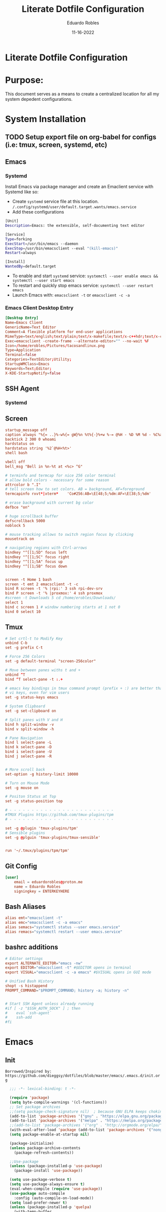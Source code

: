 #+TITLE: Literate Dotfile Configuration
#+AUTHOR: Eduardo Robles
#+DATE: 11-16-2022
#+EMAIL: eduardorobles@proton.me
#+OPTIONS: num:nil html-style:nil

* Literate Dotfile Configuration
* Purpose:
  This document serves as a means to create a centralized location for all my system depedent configurations.
* System Installation
** TODO Setup export file on org-babel for configs (i.e: tmux, screen, systemd, etc)
** Emacs
*** Systemd
    Install Emacs via package manager and create an Emaclient service with Systemd like so:

- Create =systemd= service file at this location.
    ~/.config/systemd/user/default.target.wants/emacs.service~
- Add these configurations
#+BEGIN_SRC bash
[Unit]
Description=Emacs: the extensible, self-documenting text editor

[Service]
Type=forking
ExecStart=/usr/bin/emacs --daemon
ExecStop=/usr/bin/emacsclient --eval "(kill-emacs)"
Restart=always

[Install]
WantedBy=default.target
#+END_SRC
- To enable and start =systemd= service:
  ~systemctl --user enable emacs && systemctl --user start emacs~
- To restart and quickly stop emacs service:
  ~systemctl --user restart emacs~
- Launch Emacs with:
  ~emacsclient -t~ or ~emacsclient -c -a~
*** Emacs Client Desktop Entry
#+BEGIN_SRC conf
[Desktop Entry]
Name=Emacs Client
GenericName=Text Editor
Comment=A flexible platform for end-user applications
MimeType=text/english;text/plain;text/x-makefile;text/x-c++hdr;text/x-c++src;text/x-chdr;text/x-csrc;text/x-java;text/x-moc;text/x-pascal;text/x-tcl;text/x-tex;application/x-shellscript;text/x-c;text/x-c++;
Exec=emacsclient -create-frame --alternate-editor="" --no-wait %F
Icon=/home/erobles/Pictures/tacosandlinux.png
Type=Application
Terminal=false
Categories=TextEditor;Utility;
StartupWMClass=Emacs
Keywords=Text;Editor;
X-KDE-StartupNotify=false
#+END_SRC
** SSH Agent
*** Systemd
** Screen
#+BEGIN_SRC conf
startup_message off
caption always "%{= ..}%-w%{= gW}%n %t%{-}%+w %-= @%H - %D %M %d - %C%a"
backtick 2 300 0 whoami
hardstatus on
hardstatus string '%2`@%H<%t>'
shell bash

vbell off
bell_msg "Bell in %n-%t at <%c> ^G"

# terminfo and termcap for nice 256 color terminal
# allow bold colors - necessary for some reason
attrcolor b ".I"
# tell screen how to set colors. AB = background, AF=foreground
termcapinfo rxvt*|xterm*    'Co#256:AB=\E[48;5;%dm:AF=\E[38;5;%dm'

# erase background with current bg color
defbce "on"

# huge scrollback buffer
defscrollback 5000
noblock 5

# mouse tracking allows to switch region focus by clicking
mousetrack on

# navigating regions with Ctrl-arrows
bindkey "^[[1;5D" focus left
bindkey "^[[1;5C" focus right
bindkey "^[[1;5A" focus up
bindkey "^[[1;5B" focus down


screen -t Home 1 bash
screen -t emt 2 emacsclient -t -c
bind R screen -t '% |rpi:' 3 ssh rpi-dev-srv
bind P screen -t '% |proxmox:' 4 ssh proxmox
#screen -t Downloads 5 cd /home/erobles/Downloads/
select 1
bind c screen 1 # window numbering starts at 1 not 0
bind 0 select 10
#+END_SRC
** Tmux
#+BEGIN_SRC conf
# Set crtl-t to Modify Key
unbind C-b
set -g prefix C-t

# Force 256 Colors
set -g default-terminal "screen-256color"

# Move between panes withs t and +
unbind ^T
bind ^T select-pane -t :.+

# emacs key bindings in tmux command prompt (prefix + :) are better than
# vi keys, even for vim users
set -g status-keys emacs

# System Clipboard
set -g set-clipboard on

# Split panes with V and H
bind h split-window -v
bind v split-window -h

# Pane Navigation
bind l select-pane -L
bind k select-pane -D
bind i select-pane -U
bind j select-pane -R


# More scroll back
set-option -g history-limit 10000

# Turn on Mouse Mode
set -g mouse on

# Positon Status at Top
set -g status-position top

# - - - - - - - - - - - - - - - - - - - - - - - -
#TMUX Plugins https://github.com/tmux-plugins/tpm
# - - - - - - - - - - - - - - - - - - - - - - - -

set -g @plugin 'tmux-plugins/tpm'
# Sensible plugins
set -g @plguin 'tmux-plugins/tmux-sensible'


run '~/.tmux/plugins/tpm/tpm'
#+END_SRC
** Git Config
#+BEGIN_SRC conf
[user]
	email = eduardorobles@proton.me
	name = Eduardo Robles
	signingkey = ENTERKEYHERE
#+END_SRC
** Bash Aliases
#+BEGIN_SRC conf
alias emt="emacsclient -t"
alias emc="emacsclient -c -a emacs"
alias semacs="systemctl status --user emacs.service"
alias remacs="systemctl restart --user emacs.service"
#+END_SRC
** bashrc additions
#+BEGIN_SRC conf
# Editor settings
export ALTERNATE_EDITOR="emacs -nw"
export EDITOR="emacsclient -t" #$EDITOR opens in terminal
export VISUAL="emacsclient -c -a emacs" #$VISUAL opens in GUI mode

# Unified Bash History
shopt -s histappend
PROMPT_COMMAND="$PROMPT_COMMAND; history -a; history -n"


# Start SSH Agent unless already running
#if [ -z "$SSH_AUTH_SOCK" ] ; then
#    eval `ssh-agent`
#    ssh-add
#fi
#+END_SRC
* Emacs
** Init
   =Borrowed/Inspired by: https://github.com/dieggsy/dotfiles/blob/master/emacs/.emacs.d/init.org=
#+BEGIN_SRC emacs-lisp
    ;;; -*- lexical-binding: t -*-

    (require 'package)
    (setq byte-compile-warnings '(cl-functions))
    ;; Set package archives
    ;;(setq package-check-signature nil)  ; because GNU ELPA keeps choking on the sigs
    (add-to-list 'package-archives '("gnu" . "https://elpa.gnu.org/packages/"))
    (add-to-list 'package-archives '("melpa" . "https://melpa.org/packages/"))
    ;;(add-to-list 'package-archives '("org" . "http://orgmode.org/elpa/"))
    (with-eval-after-load 'package (add-to-list 'package-archives '("nongnu" . "https://elpa.nongnu.org/nongnu/")))
    (setq package-enable-at-startup nil)

    (package-initialize)
    (unless package-archive-contents
      (package-refresh-contents))

    ;;Use-package
    (unless (package-installed-p 'use-package)
      (package-install 'use-package))

    (setq use-package-verbose t)
    (setq use-package-always-ensure t)
    (eval-when-compile (require 'use-package))
    (use-package auto-compile
      :config (auto-compile-on-load-mode))
    (setq load-prefer-newer t)
    (unless (package-installed-p 'quelpa)
      (with-temp-buffer
        (url-insert-file-contents "https://raw.githubusercontent.com/quelpa/quelpa/master/quelpa.el")
        (eval-buffer)
        (quelpa-self-upgrade)))

    (quelpa
     '(quelpa-use-package
       :fetcher git
       :url "https://github.com/quelpa/quelpa-use-package.git"))
    (require 'quelpa-use-package)


  ;;From lambda.cx blog
  ;;https://blog.lambda.cx/posts/eamacs-improved-frame-title/
  (setq frame-title-format '("%b@" (:eval (or (file-remote-p default-directory 'host) system-name)) " — Emacs"))

    (scroll-bar-mode -1)
    (tool-bar-mode -1)
    (show-paren-mode t)

    (set-charset-priority 'unicode)
    (setq locale-coding-system   'utf-8)
    (set-terminal-coding-system  'utf-8)
    (set-keyboard-coding-system  'utf-8)
    (set-selection-coding-system 'utf-8)
    (prefer-coding-system        'utf-8)
    (setq default-process-coding-system '(utf-8-unix . utf-8-unix))

    (global-auto-revert-mode t)

    (add-hook 'before-save-hook 'delete-trailing-whitespace)

    (global-visual-line-mode t)
    (global-prettify-symbols-mode t)

    (require 'org)
    (org-babel-load-file (expand-file-name "~/.emacs.d/emacs.org"))
    (custom-set-variables
     ;; custom-set-variables was added by Custom.
     ;; If you edit it by hand, you could mess it up, so be careful.
     ;; Your init file should contain only one such instance.
     ;; If there is more than one, they won't work right.
     )
    (custom-set-faces
     ;; custom-set-faces was added by Custom.
     ;; If you edit it by hand, you could mess it up, so be careful.
     ;; Your init file should contain only one such instance.
     ;; If there is more than one, they won't work right.
     )
#+END_SRC
** Emacs Customization
*** Startup Config
#+BEGIN_SRC emacs-lisp
(setq confirm-kill-emacs                  'y-or-n-p
      confirm-nonexistent-file-or-buffer  t
      require-final-newline               t
      visible-bell                        nil
      ring-bell-function                  'ignore
      minibuffer-prompt-properties
      '(read-only t point-entered minibuffer-avoid-prompt face minibuffer-prompt)

      ;; Disable non selected window highlight
      cursor-in-non-selected-windows     nil
      highlight-nonselected-windows      nil
      ;; PATH
      exec-path                          (append exec-path '("/usr/local/bin/"))
      indent-tabs-mode                   nil
      inhibit-startup-message            t
      fringes-outside-margins            t
      x-select-enable-clipboard          t
      create-lockfiles                   nil

)
#+END_SRC
*** Environment Variables
    To find environment variables simply:
    - ~M-x: $SHELL~ for shell
    - ~M-x: $GPG_AGENT_INFO~ for gpg
    - ~M-x: $SSH_AUTH_SOCK~ for ssh
#+BEGIN_SRC emacs-lisp
(setenv "SHELL" "/bin/bash")
;;(setenv "GPG_AGENT_INFO" "/run/user/1000/gnupg/S.gpg-agent:0:1")
(setenv "SSH_AUTH_SOCK" "/run/user/1000/keyring/.ssh")
#+END_SRC
*** Backup Settings
    Disable backups. Creates ugly junk on filesystem.
#+BEGIN_SRC emacs-lisp
(setq backup-inhibited t
      make-backup-files nil
      auto-save-default nil)
#+END_SRC
*** User Details
 #+BEGIN_SRC emacs-lisp
(setq user-full-name "Eduardo Robles"
      user-mail-address "eduardorobles@proton.me")
 #+END_SRC
*** Auth sources
#+BEGIN_SRC emacs-lisp
  (setq epg-gpg-program "gpg2")
  (require 'auth-source)
  (setq
  epa-file-encrypt-to user-mail-address
  auth-sources (list (expand-file-name "~/.authinfo.gpg")))
#+END_SRC
** GUI Settings
*** Window Settings
#+BEGIN_SRC emacs-lisp
;; Enlarge/Shrink Window
(global-set-key (kbd "C-x J") 'shrink-window-horizontally)
(global-set-key (kbd "C-x K") 'enlarge-window-horizontally)
#+END_SRC
*** Fonts
#+BEGIN_SRC emacs-lisp
;; if gui do something in whatver type of emacs instance we are using
(defun apply-if-gui (&rest action)
  "Do specified ACTION if we're in a gui regardless of daemon or not."
  (if (daemonp)
      (add-hook 'after-make-frame-functions
                (lambda (frame)
                  (select-frame frame)
                  (if (display-graphic-p frame)
                      (apply action))))
    (if (display-graphic-p)
        (apply action))))

;; Default font (cant be font with hyphen in the name like Inconsolata-g)
(setq initial-frame-alist '((font . "IBM Plex Mono")))
(setq default-frame-alist '((font . "IBM Plex Mono")))
#+END_SRC

*** All The Icons
#+BEGIN_SRC emacs-lisp
(use-package all-the-icons)

(use-package all-the-icons-dired
:config
:hook (dired-mode . (lambda ()
		     (interactive)
		     (unless (file-remote-p default-directory)
		       (all-the-icons-dired-mode)))))
#+END_SRC
*** Doom Modeline
#+BEGIN_SRC emacs-lisp
  (use-package doom-modeline
    :ensure t
    :init (doom-modeline-mode 1))
  ;; If non-nil, cause imenu to see `doom-modeline' declarations.
  ;; This is done by adjusting `lisp-imenu-generic-expression' to
  ;; include support for finding `doom-modeline-def-*' forms.
  ;; Must be set before loading doom-modeline.
  (setq doom-modeline-support-imenu t)

  ;; How tall the mode-line should be. It's only respected in GUI.
  ;; If the actual char height is larger, it respects the actual height.
  (setq doom-modeline-height 25)

  ;; How wide the mode-line bar should be. It's only respected in GUI.
  (setq doom-modeline-bar-width 4)

  ;; Whether to use hud instead of default bar. It's only respected in GUI.
  (setq doom-modeline-hud nil)

  ;; The limit of the window width.
  ;; If `window-width' is smaller than the limit, some information won't be
  ;; displayed. It can be an integer or a float number. `nil' means no limit."
  (setq doom-modeline-window-width-limit 85)

  ;; How to detect the project root.
  ;; nil means to use `default-directory'.
  ;; The project management packages have some issues on detecting project root.
  ;; e.g. `projectile' doesn't handle symlink folders well, while `project' is unable
  ;; to hanle sub-projects.
  ;; You can specify one if you encounter the issue.
  (setq doom-modeline-project-detection 'auto)

  ;; Determines the style used by `doom-modeline-buffer-file-name'.
  ;;
  ;; Given ~/Projects/FOSS/emacs/lisp/comint.el
  ;;   auto => emacs/l/comint.el (in a project) or comint.el
  ;;   truncate-upto-project => ~/P/F/emacs/lisp/comint.el
  ;;   truncate-from-project => ~/Projects/FOSS/emacs/l/comint.el
  ;;   truncate-with-project => emacs/l/comint.el
  ;;   truncate-except-project => ~/P/F/emacs/l/comint.el
  ;;   truncate-upto-root => ~/P/F/e/lisp/comint.el
  ;;   truncate-all => ~/P/F/e/l/comint.el
  ;;   truncate-nil => ~/Projects/FOSS/emacs/lisp/comint.el
  ;;   relative-from-project => emacs/lisp/comint.el
  ;;   relative-to-project => lisp/comint.el
  ;;   file-name => comint.el
  ;;   buffer-name => comint.el<2> (uniquify buffer name)
  ;;
  ;; If you are experiencing the laggy issue, especially while editing remote files
  ;; with tramp, please try `file-name' style.
  ;; Please refer to https://github.com/bbatsov/projectile/issues/657.
  (setq doom-modeline-buffer-file-name-style 'auto)

  ;; Whether display icons in the mode-line.
  ;; While using the server mode in GUI, should set the value explicitly.
  (setq doom-modeline-icon t)

  ;; Whether display the icon for `major-mode'. It respects `doom-modeline-icon'.
  (setq doom-modeline-major-mode-icon t)

  ;; Whether display the colorful icon for `major-mode'.
  ;; It respects `all-the-icons-color-icons'.
  (setq doom-modeline-major-mode-color-icon t)

  ;; Whether display the icon for the buffer state. It respects `doom-modeline-icon'.
  (setq doom-modeline-buffer-state-icon t)

  ;; Whether display the modification icon for the buffer.
  ;; It respects `doom-modeline-icon' and `doom-modeline-buffer-state-icon'.
  (setq doom-modeline-buffer-modification-icon t)

  ;; Whether display the time icon. It respects variable `doom-modeline-icon'.
  (setq doom-modeline-time-icon t)

  ;; Whether to use unicode as a fallback (instead of ASCII) when not using icons.
  (setq doom-modeline-unicode-fallback nil)

  ;; Whether display the buffer name.
  (setq doom-modeline-buffer-name t)

  ;; Whether display the minor modes in the mode-line.
  (setq doom-modeline-minor-modes nil)

  ;; If non-nil, a word count will be added to the selection-info modeline segment.
  (setq doom-modeline-enable-word-count nil)

  ;; Major modes in which to display word count continuously.
  ;; Also applies to any derived modes. Respects `doom-modeline-enable-word-count'.
  ;; If it brings the sluggish issue, disable `doom-modeline-enable-word-count' or
  ;; remove the modes from `doom-modeline-continuous-word-count-modes'.
  (setq doom-modeline-continuous-word-count-modes '(markdown-mode gfm-mode org-mode))

  ;; Whether display the buffer encoding.
  (setq doom-modeline-buffer-encoding t)

  ;; Whether display the indentation information.
  (setq doom-modeline-indent-info nil)

  ;; If non-nil, only display one number for checker information if applicable.
  (setq doom-modeline-checker-simple-format t)

  ;; The maximum number displayed for notifications.
  (setq doom-modeline-number-limit 99)

  ;; The maximum displayed length of the branch name of version control.
  (setq doom-modeline-vcs-max-length 12)

  ;; Whether display the workspace name. Non-nil to display in the mode-line.
  (setq doom-modeline-workspace-name t)

  ;; Whether display the perspective name. Non-nil to display in the mode-line.
  (setq doom-modeline-persp-name t)

  ;; If non nil the default perspective name is displayed in the mode-line.
  (setq doom-modeline-display-default-persp-name nil)

  ;; If non nil the perspective name is displayed alongside a folder icon.
  (setq doom-modeline-persp-icon t)

  ;; Whether display the `lsp' state. Non-nil to display in the mode-line.
  (setq doom-modeline-lsp t)

  ;; Whether display the GitHub notifications. It requires `ghub' package.
  (setq doom-modeline-github nil)

  ;; The interval of checking GitHub.
  (setq doom-modeline-github-interval (* 30 60))

  ;; Whether display the modal state icon.
  ;; Including `evil', `overwrite', `god', `ryo' and `xah-fly-keys', etc.
  (setq doom-modeline-modal-icon t)

  ;; Whether display the mu4e notifications. It requires `mu4e-alert' package.
  ;;(setq doom-modeline-mu4e nil)
  ;; also enable the start of mu4e-alert
  ;;(mu4e-alert-enable-mode-line-display)

  ;; Whether display the gnus notifications.
  ;;(setq doom-modeline-gnus t)

  ;; Whether gnus should automatically be updated and how often (set to 0 or smaller than 0 to disable)
  ;;(setq doom-modeline-gnus-timer 2)

  ;; Wheter groups should be excludede when gnus automatically being updated.
  ;;(setq doom-modeline-gnus-excluded-groups '("dummy.group"))

  ;; Whether display the IRC notifications. It requires `circe' or `erc' package.
  ;;(setq doom-modeline-irc t)

  ;; Function to stylize the irc buffer names.
  ;;(setq doom-modeline-irc-stylize 'identity)

  ;; Whether display the time. It respects `display-time-mode'.
  (setq doom-modeline-time t)

  ;; Whether display the misc segment on all mode lines.
  ;; If nil, display only if the mode line is active.
  (setq doom-modeline-display-misc-in-all-mode-lines t)

  ;; Whether display the environment version.
  ;;(setq doom-modeline-env-version t)
  ;; Or for individual languages
  ;;(setq doom-modeline-env-enable-python t)
  ;;(setq doom-modeline-env-enable-ruby t)
  ;;(setq doom-modeline-env-enable-perl t)
  ;;(setq doom-modeline-env-enable-go t)
  ;;(setq doom-modeline-env-enable-elixir t)
  ;;(setq doom-modeline-env-enable-rust t)

  ;; Change the executables to use for the language version string
  ;;(setq doom-modeline-env-python-executable "python") ; or `python-shell-interpreter'
  ;;(setq doom-modeline-env-ruby-executable "ruby")
  ;;(setq doom-modeline-env-perl-executable "perl")
  ;;(setq doom-modeline-env-go-executable "go")
  ;;(setq doom-modeline-env-elixir-executable "iex")
  ;;(setq doom-modeline-env-rust-executable "rustc")

  ;; What to display as the version while a new one is being loaded
  (setq doom-modeline-env-load-string "...")

  ;; Hooks that run before/after the modeline version string is updated
  (setq doom-modeline-before-update-env-hook nil)
  (setq doom-modeline-after-update-env-hook nil)
#+END_SRC
*** Modeline Tweaks
Primarily for when using Emacs on a laptop.
#+BEGIN_SRC emacs-lisp
(display-time-mode 1)
(unless (string-match-p "^Power N/A" (battery))
  (display-battery-mode 1))
#+END_SRC
** Packages Setup

*** Vertico
#+BEGIN_SRC emacs-lisp
(use-package vertico
  :ensure t
  :init
  (vertico-mode))

(use-package vertico-directory
  :after vertico
  :ensure nil
  :bind (:map vertico-map
              ("RET" . vertico-directory-enter)
              ("DEL" . vertico-directory-delete-char)
              ("M-DEL" . vertico-directory-delete-word))
  :hook (rfn-eshadow-update-overlay . vertico-directory-tidy))
#+END_SRC

*** Vterm
#+BEGIN_SRC emacs-lisp
(use-package vterm
     :ensure t)
#+END_SRC
*** Flycheck
#+BEGIN_SRC emacs-lisp
(use-package flycheck
  :hook ((prog-mode . flycheck-mode)
         (markdown-mode . flycheck-mode)
         (org-mode . flycheck-mode))
  :config
  (setq flycheck-check-syntax-automatically '(save mode-enabled newline))
  (setq flycheck-display-errors-delay 0.1)
    (setq flycheck-checker-error-threshold 1000)
  (setq flycheck-indication-mode nil)
  (define-key flycheck-mode-map (kbd "<f8>") #'flycheck-next-error)
  (define-key flycheck-mode-map (kbd "S-<f8>") #'flycheck-previous-error))
#+END_SRC
*** Flyspell
#+BEGIN_SRC emacs-lisp
(use-package flyspell
  :ensure nil
  :hook ((markdown-mode . flyspell-mode)
         (org-mode      . flyspell-mode))
  :config
  (setq ispell-program-name "/usr/bin/aspell"))
#+END_SRC

*** Magit
#+BEGIN_SRC emacs-lisp
(use-package magit
  :bind
  ;; Magic
  ("C-x g s" . magit-status)
  ("C-x g x" . magit-checkout)
  ("C-x g c" . magit-commit)
  ("C-x g p" . magit-push)
  ("C-x g u" . magit-pull)
  ("C-x g e" . magit-ediff-resolve)
  ("C-x g r" . magit-rebase-interactive))

(use-package magit-popup)
#+END_SRC

*** Org
**** Org-mode
#+BEGIN_SRC emacs-lisp
  (use-package org
     :bind
          ("C-c l" . org-store-link)
          ("C-c a" . org-agenda)
          ("C-c c" . org-capture))
  (require 'ox-html)
  (require 'ox-latex)
  (require 'ox-md)
  (require 'ox-hugo)
#+END_SRC
**** Org-bullets
#+BEGIN_SRC emacs-lisp
(use-package org-bullets
  :config
  (setq org-hide-leading-stars t)
  (add-hook 'org-mode-hook
            (lambda ()
              (org-bullets-mode t))))
#+END_SRC

**** Org-babel
#+BEGIN_SRC emacs-lisp
(define-advice org-babel-execute-src-block (:before (&rest _) d/load-lang)
 "Load src language on demand.

This removes the need to add every language manually to
`org-babel-load-languages'. This also implies that any language
that supports execution can be executed. Executing src blocks is
an active enough action that I'm ok with this."
 (let ((language (intern
		  (org-element-property :language (org-element-at-point)))))
   (message "LANG: %s" language)
   (pcase language
     ('sh (setq language 'shell))
     ('C++ (setq language 'C)))
   (message "LANG: %s" language)
   (unless (alist-get language org-babel-load-languages)
     (add-to-list 'org-babel-load-languages (cons language t))
     (org-babel-do-load-languages
      'org-babel-load-languages
      org-babel-load-languages))))
#+END_SRC

**** Org-agenda
***** TODO Consolidate templates for capture templates
#+BEGIN_COMMENT
          (setq org-directory "~/Documents/notes/"
                org-agenda-files '("~/Documents/notes/log.org" "~/Documents/notes/mobile.org")
                ;;org-archive-location "~/Documents/notes/"
                org-capture-templates
                '(("t" "Todo" entry (file+headline "~/Documents/notes/log.org" "Tasks")(file "~/.emacs.d/templates/todo1.org"))
                  ("n" "Note" entry (file+headline "~/Documents/notes/notes.org" "Notes")(file "~/.emacs.d/templates/notes.orgcaptmpl"))
                  ("b" "Bullet" entry (file+headline "~/Documents/notes/log.org" "Tasks")(file "~/.emacs.d/templates/bullet.orgcaptmpl"))
                  ("d" "Deadline" entry (file+headline "~/Documents/notes/log.org" "Tasks")(file "~/.emacs.d/templates/deadline.org")))
                org-log-done (quote time)
                org-todo-keywords '((sequence "TODO(t)" "IN-PROGRESS(i)" "WAIT(w)" "NEXT(n)" "|" "DONE(d)" "CANCELLED(c)" "INCOMPLETE(x)"))
                org-refile-targets '(("~/Documents/notes/archive.org" :maxlevel . 3)(org-agenda-files :maxlevel . 3)))
#+END_COMMENT
**** Org-mode settings
#+BEGIN_SRC emacs-lisp
(setq org-confirm-babel-evaluate nil
  org-startup-indented t
  org-insert-heading-respect-content t
  org-src-window-setup 'current-window
  org-export-in-background t
  org-export-with-author nil
  org-export-babel-evaluate nil
  org-html-validation-link nil
  org-confirm-babel-evaluate nil
  org-src-tab-acts-natively t
  org-log-into-drawer t
  org-confirm-elisp-link-function 'y-or-n-p)
#+END_SRC

*** Demo-it
#+BEGIN_SRC emacs-lisp
(use-package demo-it)
#+END_SRC

*** Org Tree Slide
#+BEGIN_SRC emacs-lisp
(use-package org-tree-slide)
#+END_SRC

*** Elfeed
#+BEGIN_SRC emacs-lisp
  ;; Load elfeed
  (use-package elfeed
    :ensure t
    :config
(setq elfeed-use-curl t)
(elfeed-set-timeout 36000))

  ;; Load elfeed-org
  (use-package elfeed-org
    :ensure t
    :config
    (elfeed-org)
    (setq rmh-elfeed-org-files (list "~/.emacs.d/elfeed.org"))
    )

  ;; Load elfeed-goodies
  (use-package elfeed-goodies
    :ensure t
    )

  (require 'elfeed)
  (require 'elfeed-goodies)

  (elfeed-goodies/setup)
#+END_SRC

*** Page Break Lines
#+BEGIN_SRC emacs-lisp
(use-package page-break-lines)
#+END_SRC

*** Smartparens
#+BEGIN_SRC emacs-lisp
(use-package smartparens)
#+END_SRC

*** Which Key
#+BEGIN_SRC emacs-lisp
(use-package which-key
  :config
  (which-key-mode))
#+END_SRC

*** Yasnippet
#+BEGIN_SRC emacs-lisp
(use-package yasnippet
  :config
  (setq yas-snippet-dirs '("~/.emacs.d/snippets"))
  (yas-global-mode 1))
#+END_SRC

*** HTMLIZE
#+BEGIN_SRC emacs-lisp
(use-package htmlize)
#+END_SRC

*** Tramp
#+BEGIN_SRC emacs-lisp
(setq tramp-default-method "ssh")
#+END_SRC

*** Emoji
#+BEGIN_SRC emacs-lisp
(use-package emojify)
#+END_SRC

*** JSON mode
#+BEGIN_SRC emacs-lisp
(use-package json-mode
  :mode "\\.json\\'")
#+END_SRC

*** Markdown mode
#+BEGIN_SRC emacs-lisp
  (use-package markdown-mode
  :ensure t
  :commands (markdown-mode gfm-mode)
  :mode (("README\\.md\\'" . gfm-mode)
         ("\\.md\\'" . markdown-mode)
         ("\\.markdown\\'" . markdown-mode)))
#+END_SRC

*** PDF tools
#+BEGIN_SRC emacs-lisp
(use-package pdf-tools
  :mode (("\\.pdf\\'" . pdf-view-mode))
  :config
  (pdf-loader-install))
#+END_SRC

*** YAML mode
#+BEGIN_SRC emacs-lisp
(use-package yaml-mode
  :mode "\\.yml\\'")
#+END_SRC

*** Touch typing
#+BEGIN_SRC emacs-lisp
(use-package speed-type)
#+END_SRC

*** Streaming
Play online streams including Youtube
Shamelessy stolen function from:
https://github.com/howardabrams/dot-files/blob/master/emacs-emms.org

#+BEGIN_SRC emacs-lisp
(defun play-freecodecamp-radio ()
   "Play Freecodecamp Radio"
   (interactive)
   (emms-play-streamlist "https://coderadio-admin.freecodecamp.org/public/coderadio/playlist/pls"))

(defun play-chilledcow ()
"Play Chilledcow on YT"
 (interactive)
 (emms-play-url "https://www.youtube.com/watch?v=hHW1oY26kxQ"))
#+END_SRC

=Add following to mpv.conf file to play without window in MPV to play youtube streams=
~--no-video~

*** Hugo
#+BEGIN_SRC emacs-lisp
  (use-package ox-hugo
    :ensure t   ;Auto-install the package from Melpa
    :pin melpa  ;`package-archives' should already have ("melpa" . "https://melpa.org/packages/")
    :after ox)
(with-eval-after-load 'ox
  (require 'ox-hugo))
#+END_SRC

**** Capture Templates for Ox-Hugo
See https://ox-hugo.scripter.co/doc/org-capture-setup/
#+BEGIN_SRC emacs-lisp
    ;; Populates only the EXPORT_FILE_NAME property in the inserted heading.
  (with-eval-after-load 'org-capture
    (defun org-hugo-new-subtree-post-capture-template ()
      "Returns `org-capture' template string for new Hugo post.
  See `org-capture-templates' for more information."
      (let* ((title (read-from-minibuffer "Post Title: ")) ;Prompt to enter the post title
             (fname (org-hugo-slug title)))
        (mapconcat #'identity
                   `(
                     ,(concat "* TODO " title)
                     ":PROPERTIES:"
                     ,(concat ":EXPORT_FILE_NAME: " fname)
                     ":END:"
                     "%?\n")          ;Place the cursor here finally
                   "\n")))

    (add-to-list 'org-capture-templates
                 '("h"                ;`org-capture' binding + h
                   "Hugo post"
                   entry
                   ;; It is assumed that below file is present in `org-directory'
                   ;; and that it has a "Blog Ideas" heading. It can even be a
                   ;; symlink pointing to the actual location of all-posts.org!
                   (file+olp "~/Projects/eduardorobles_blog/content/blog.org" "Drafts")
                   (function org-hugo-new-subtree-post-capture-template))))

#+END_SRC

*** SSH Config
#+BEGIN_SRC emacs-lisp
(use-package ox-ssh
:ensure t
:after ox)
#+END_SRC
*** somafm.el
#+BEGIN_SRC emacs-lisp
  (use-package somafm
  :ensure t)
#+END_SRC
*** Mastodon
#+BEGIN_SRC emacs-lisp
  (use-package mastodon
    :ensure t
    :config
    (mastodon-discover))

    (setq mastodon-instance-url "https://emacs.ch"
          mastodon-active-user "tacosandlinux")
#+END_SRC

* Other

** Quotes
#+begin_quote
“Waste no more time arguing what a good man should be. Be One.” – Marcus Aurelius
“Think of the life you have lived until now as over and, as a dead man, see what’s left as a bonus and live it according to Nature. Love the hand that fate deals you and play it as your own, for what could be more fitting?” – Marcus Aurelius
“It never ceases to amaze me: we all love ourselves more than other people, but care more about their opinion than our own.” – Marcus Aurelius
“In your actions, don’t procrastinate. In your conversations, don’t confuse. In your thoughts, don’t wander. In your soul, don’t be passive or aggressive. In your life, don’t be all about business.” – Marcus Aurelius
“If it is not right, do not do it, if it is not true, do not say it.” – Marcus Aurelius
“He who fears death will never do anything worth of a man who is alive.” – Seneca
“Life is very short and anxious for those who forget the past, neglect the present, and fear the future.” – Seneca

#+end_quote

** Elfeed RSS Feeds
:PROPERTIES:
:EXPORT_FILE_NAME: elfeed.org
:END:
*** Blogs                                                          :elfeed:
*** https://eduardorobles.com/index.xml                              :blog:
*** https://opensource.com/feed                                     :Linux:
*** https://solar.lowtechmagazine.com/feeds/all-en.atom.xml     :GreenTech:
*** [[https://xvrdm.github.io/index.xml][Invalid Input - Datascience Journal]]                             :emacs:
*** [[https://thagomizer.com/atom.xml][thagomizer.com]]                                             :OpenSource:
*** [[https://thenextweb.com/feed][The Next Web]]                                                :GreenTech:
*** [[https://devblogs.microsoft.com/landingpage/][Microsoft Developers Blogs]]
*** [[https://github.com/alexnathanson/solar-protocol/releases.atom][Solar Protocol - Github Releases]]
*** [[https://blog.cloudflare.com/rss/][Cloudflare Blog]]
** Banners
*** 1
:PROPERTIES:
:EXPORT_FILE_NAME: 1.txt
:END:
░▀█▀░█▀█░█▀▀░█▀█░█▀▀░▄▀░░█░░░▀█▀░█▀█░█░█░█░█
░░█░░█▀█░█░░░█░█░▀▀█░▄█▀░█░░░░█░░█░█░█░█░▄▀▄
░░▀░░▀░▀░▀▀▀░▀▀▀░▀▀▀░░▀▀░▀▀▀░▀▀▀░▀░▀░▀▀▀░▀░▀
*** 2
:PROPERTIES:
:EXPORT_FILE_NAME: 2.txt
:END:
 ______                                   ____     __
/\__  _\                                /|  _ \   /\ \       __
\/_/\ \/    __      ___    ___     ____ |/\   |   \ \ \     /\_\    ___   __  __  __  _
   \ \ \  /'__`\   /'___\ / __`\  /',__\ \// __`\/\\ \ \  __\/\ \ /' _ `\/\ \/\ \/\ \/'\
    \ \ \/\ \L\.\_/\ \__//\ \L\ \/\__, `\/|  \L>  <_\ \ \L\ \\ \ \/\ \/\ \ \ \_\ \/>  </
     \ \_\ \__/.\_\ \____\ \____/\/\____/| \_____/\/ \ \____/ \ \_\ \_\ \_\ \____//\_/\_\
      \/_/\/__/\/_/\/____/\/___/  \/___/  \/____/\/   \/___/   \/_/\/_/\/_/\/___/ \//\/_/
*** 3
:PROPERTIES:
:EXPORT_FILE_NAME: 3.txt
:END:
 ______                    ____      __   _
/_  __/__ ________  ___   / __/___  / /  (_)__  __ ____ __
 / / / _ `/ __/ _ \(_-<   > _/_ _/ / /__/ / _ \/ // /\ \ /
/_/  \_,_/\__/\___/___/  |_____/  /____/_/_//_/\_,_//_\_\

*** 4
:PROPERTIES:
:EXPORT_FILE_NAME: 4.txt
:END:

████████╗ █████╗  ██████╗ ██████╗ ███████╗     █████╗ ███╗   ██╗██████╗     ██╗     ██╗███╗   ██╗██╗   ██╗██╗  ██╗
╚══██╔══╝██╔══██╗██╔════╝██╔═══██╗██╔════╝    ██╔══██╗████╗  ██║██╔══██╗    ██║     ██║████╗  ██║██║   ██║╚██╗██╔╝
   ██║   ███████║██║     ██║   ██║███████╗    ███████║██╔██╗ ██║██║  ██║    ██║     ██║██╔██╗ ██║██║   ██║ ╚███╔╝
   ██║   ██╔══██║██║     ██║   ██║╚════██║    ██╔══██║██║╚██╗██║██║  ██║    ██║     ██║██║╚██╗██║██║   ██║ ██╔██╗
   ██║   ██║  ██║╚██████╗╚██████╔╝███████║    ██║  ██║██║ ╚████║██████╔╝    ███████╗██║██║ ╚████║╚██████╔╝██╔╝ ██╗
   ╚═╝   ╚═╝  ╚═╝ ╚═════╝ ╚═════╝ ╚══════╝    ╚═╝  ╚═╝╚═╝  ╚═══╝╚═════╝     ╚══════╝╚═╝╚═╝  ╚═══╝ ╚═════╝ ╚═╝  ╚═╝

*** TODO tacosandlinux.png
Add png to config
